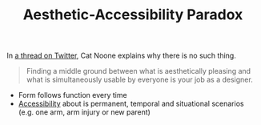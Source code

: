 #+TITLE: Aesthetic-Accessibility Paradox

In [[https://twitter.com/imcatnoone/status/1198072099321057281][a thread on Twitter]], Cat Noone explains why there is no such thing.

#+BEGIN_QUOTE
Finding a middle ground between what is aesthetically pleasing and what is simultaneously usable by everyone is your job as a designer.
#+END_QUOTE

- Form follows function every time
- [[file:accessibility.org][Accessibility]] about is permanent, temporal and situational scenarios (e.g. one arm, arm injury or new parent)

